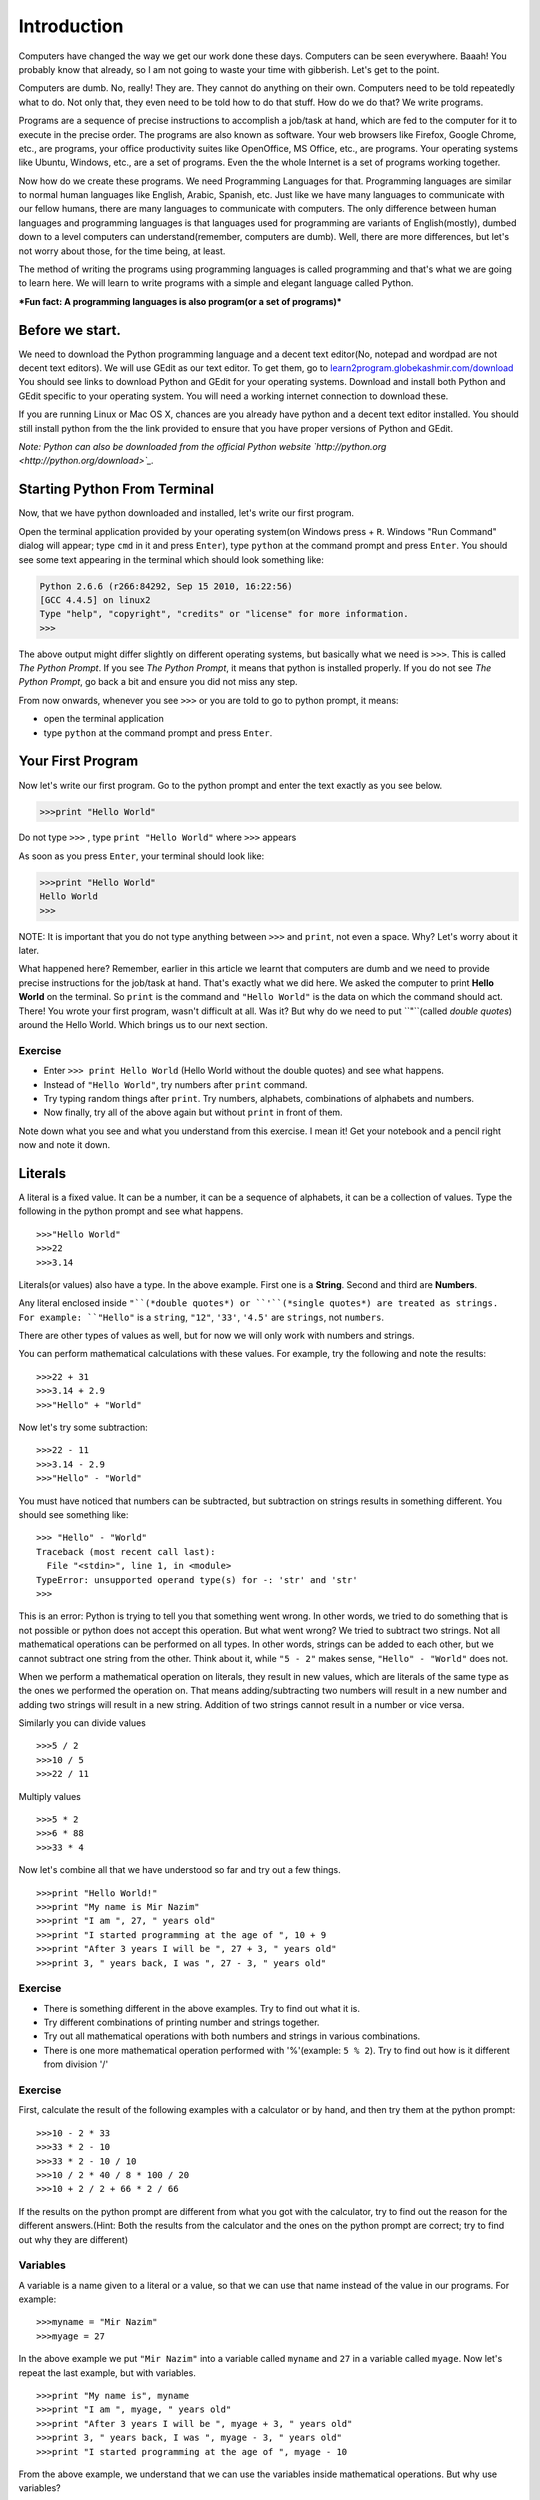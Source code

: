Introduction
============

Computers have changed the way we get our work done these days.
Computers can be seen everywhere. Baaah! You probably know that
already, so I am not going to waste your time with gibberish. Let's
get to the point.

Computers are dumb. No, really! They are. They cannot do anything
on their own. Computers need to be told repeatedly what to do. Not
only that, they even need to be told how to do that stuff. How do
we do that? We write programs.

Programs are a sequence of precise instructions to accomplish a
job/task at hand, which are fed to the computer for it to execute
in the precise order. The programs are also known as software. Your
web browsers like Firefox, Google Chrome, etc., are programs, your
office productivity suites like OpenOffice, MS Office, etc., are
programs. Your operating systems like Ubuntu, Windows, etc., are a
set of programs. Even the
the whole Internet is a set of programs working together.

Now how do we create these programs. We need Programming Languages
for that. Programming languages are similar to normal human
languages like English, Arabic, Spanish, etc. Just like we have
many languages to communicate with our fellow humans, there are
many languages to communicate with computers. The only difference
between human languages and programming languages is that languages
used for programming are variants of English(mostly), dumbed down
to a level computers can understand(remember, computers are dumb).
Well, there are more differences, but let's not worry about those,
for the time being, at least.

The method of writing the programs using programming languages is
called programming and that's what we are going to learn here. We
will learn to write programs with a simple and elegant language
called Python.

***Fun fact: A programming languages is also program(or a set of programs)***

Before we start.
----------------

We need to download the Python programming language and a decent
text editor(No, notepad and wordpad are not decent text editors).
We will use GEdit as our text editor. To get them, go to
`learn2program.globekashmir.com/download <http://learn2program.globekashmir.com/download>`_
You should see links to download Python and GEdit for your
operating systems. Download and install both Python and GEdit
specific to your operating system. You will need a working internet
connection to download these.

If you are running Linux or Mac OS X, chances are you already have
python and a decent text editor installed. You should still install
python from the the link provided to ensure that you have proper
versions of Python and GEdit.

*Note: Python can also be downloaded from the official Python website `http://python.org <http://python.org/download>`_.*

Starting Python From Terminal
-----------------------------

Now, that we have python downloaded and installed, let's write our
first program.

Open the terminal application provided by your operating system(on
Windows press |Windows Key| + ``R``. Windows "Run Command" dialog
will appear; type ``cmd`` in it and press ``Enter``), type
``python`` at the command prompt and press ``Enter``. You should
see some text appearing in the terminal which should look something
like:

.. code-block:: python

    Python 2.6.6 (r266:84292, Sep 15 2010, 16:22:56) 
    [GCC 4.4.5] on linux2
    Type "help", "copyright", "credits" or "license" for more information.
    >>> 

The above output might differ slightly on different operating
systems, but basically what we need is ``>>>``. This is called
*The Python Prompt*. If you see *The Python Prompt*, it means that
python is installed properly. If you do not see
*The Python Prompt*, go back a bit and ensure you did not miss any
step.

From now onwards, whenever you see ``>>>`` or you are told to go to
python prompt, it means:


-  open the terminal application
-  type ``python`` at the command prompt and press ``Enter``.

Your First Program
------------------

Now let's write our first program. Go to the python prompt and
enter the text exactly as you see below.

.. code-block:: python

    >>>print "Hello World"

Do not type ``>>>`` , type ``print "Hello World"`` where ``>>>`` appears

As soon as you press ``Enter``, your terminal should look like:

.. code-block:: python

    >>>print "Hello World"
    Hello World
    >>>

NOTE: It is important that you do not type anything between ``>>>`` and ``print``, not even a space. Why? Let's worry about it later.

What happened here? Remember, earlier in this article we learnt
that computers are dumb and we need to provide precise instructions
for the job/task at hand. That's exactly what we did here. We asked
the computer to print **Hello World** on the terminal. So ``print``
is the command and ``"Hello World"`` is the data on which the
command should act. There! You wrote your first program, wasn't
difficult at all. Was it? But why do we need to put ``"``(called
*double quotes*) around the Hello World. Which brings us to our
next section.

Exercise
~~~~~~~~


-  Enter ``>>> print Hello World`` (Hello World without the double
   quotes) and see what happens.
-  Instead of ``"Hello World"``, try numbers after ``print``
   command.
-  Try typing random things after ``print``. Try numbers,
   alphabets, combinations of alphabets and numbers.
-  Now finally, try all of the above again but without ``print`` in
   front of them.

Note down what you see and what you understand from this exercise.
I mean it! Get your notebook and a pencil right now and note it
down.

Literals
--------

A literal is a fixed value. It can be a number, it can be a
sequence of alphabets, it can be a collection of values. Type the
following in the python prompt and see what happens.

::

    >>>"Hello World"
    >>>22
    >>>3.14

Literals(or values) also have a type. In the above example. First
one is a **String**. Second and third are **Numbers**.

Any literal enclosed inside ``"``(*double quotes*) or
``'``(*single quotes*) are treated as strings. For example:
``"Hello"`` is a ``string``, ``"12"``, ``'33'``, ``'4.5'`` are
``strings``, not ``numbers``.

There are other types of values as well, but for now we will only
work with numbers and strings.

You can perform mathematical calculations with these values. For
example, try the following and note the results:

::

    >>>22 + 31
    >>>3.14 + 2.9
    >>>"Hello" + "World"

Now let's try some subtraction:

::

    >>>22 - 11
    >>>3.14 - 2.9
    >>>"Hello" - "World"

You must have noticed that numbers can be subtracted, but
subtraction on strings results in something different. You should
see something like:

::

    >>> "Hello" - "World"
    Traceback (most recent call last):
      File "<stdin>", line 1, in <module>
    TypeError: unsupported operand type(s) for -: 'str' and 'str'
    >>>

This is an error: Python is trying to tell you that something went
wrong. In other words, we tried to do something that is not
possible or python does not accept this operation. But what went
wrong? We tried to subtract two strings. Not all mathematical
operations can be performed on all types. In other words, strings
can be added to each other, but we cannot subtract one string from
the other. Think about it, while ``"5 - 2"`` makes sense,
``"Hello" - "World"`` does not.

When we perform a mathematical operation on literals, they result
in new values, which are literals of the same type as the ones we
performed the operation on. That means adding/subtracting two
numbers will result in a new number and adding two strings will
result in a new string. Addition of two strings cannot result in a
number or vice versa.

Similarly you can divide values

::

    >>>5 / 2
    >>>10 / 5
    >>>22 / 11

Multiply values

::

    >>>5 * 2
    >>>6 * 88
    >>>33 * 4

Now let's combine all that we have understood so far and try out a
few things.

::

    >>>print "Hello World!"
    >>>print "My name is Mir Nazim"
    >>>print "I am ", 27, " years old"
    >>>print "I started programming at the age of ", 10 + 9
    >>>print "After 3 years I will be ", 27 + 3, " years old"
    >>>print 3, " years back, I was ", 27 - 3, " years old"

Exercise
~~~~~~~~


-  There is something different in the above examples. Try to find
   out what it is.
-  Try different combinations of printing number and strings
   together.
-  Try out all mathematical operations with both numbers and
   strings in various combinations.
-  There is one more mathematical operation performed with
   '%'(example: ``5 % 2``). Try to find out how is it different from
   division '/'

Exercise
~~~~~~~~

First, calculate the result of the following examples with a
calculator or by hand, and then try them at the python prompt:

::

    >>>10 - 2 * 33
    >>>33 * 2 - 10
    >>>33 * 2 - 10 / 10
    >>>10 / 2 * 40 / 8 * 100 / 20
    >>>10 + 2 / 2 + 66 * 2 / 66

If the results on the python prompt are different from what you got
with the calculator, try to find out the reason for the different
answers.(Hint: Both the results from the calculator and the ones on
the python prompt are correct; try to find out why they are
different)

Variables
~~~~~~~~~

A variable is a name given to a literal or a value, so that we can
use that name instead of the value in our programs. For example:

::

    >>>myname = "Mir Nazim"
    >>>myage = 27

In the above example we put ``"Mir Nazim"`` into a variable called
``myname`` and ``27`` in a variable called ``myage``. Now let's
repeat the last example, but with variables.

::

    >>>print "My name is", myname
    >>>print "I am ", myage, " years old"
    >>>print "After 3 years I will be ", myage + 3, " years old"
    >>>print 3, " years back, I was ", myage - 3, " years old"
    >>>print "I started programming at the age of ", myage - 10

From the above example, we understand that we can use the variables
inside mathematical operations. But why use variables?

Exercise
~~~~~~~~


-  Compare both examples(with and without variables) and list the
   differences.
-  Try to think of reasons whether using variables instead of
   literals is good or bad. (Hint: Try changing my name and age to
   your own name and age in both examples.)

Running Programs From A File
----------------------------

So far we have been writing programs on the python prompt. We can
also write the programs inside files and run those files instead.
Before we do so, lets create a folder to hold all our programs.
(Following instructions are specific to MS Windows, if you are on
Mac OS X or Linux I am confident you can adapt these instructions
to equivalent ones on your operating system). Go to the
terminal(but not the python prompt) and type these commands one by
one.

::

    cd C:\
    mkdir learn2program
    cd learn2program

Remember we downloaded and installed GEdit editor and Python
earlier in this tutorial. Now open the GEdit editor and type the
following example

::

    myname = "Mir Nazim"
    myage = 27
    print "Hello World!"
    print "My name is ", myname
    print "I am ", myage, " years old"

Now save this file inside ``C:\learn2program`` and name it as
``helloword.py``. Remember to give it extension ``.py``. From now
onwards, save all your files in ``learn2program`` folder.

Now go the terminal and type the following commands in order:

::

    cd C:\learn2program
    python helloword.py

You should see the following output:

::

    My name is  Mir Nazim
    I am  27  years old

If you see a different output, you missed some steps. Go back and
make sure that you followed the instructions properly.

What we did here is we asked ``python`` to run the program written
in the file called ``helloword.py``. Simple. Isn't it. From now
onwards we will write all our programs inside files.

***Note:** Do not type '>>>' in front of lines. There should not be any spaces before the first character in the files also, or python will throw ``IndentationError``, for example:*

.. code-block: python

    File "<stdin>", line 1
      print "Hello World"
      ^
    IndentationError: unexpected indent

``IndentationError`` always means that there is a space character
before some line of code.

Exercise
~~~~~~~~


-  Convert all previous examples to files and run them from
   terminal.

Interacting With The World
--------------------------

What good are computer programs if they cannot interact with
humans. Human Computer Interaction can be seen every where. When we
use ATM to get money quickly, we are interacting with computers. It
asks us to enter our PIN number, then asks us how much money we
want etc. etc. Now whatever the ATM shows on the screen is called
**Output** and whatever we enter with the keypad is called
**Input**. Every computer in the world is capable of doing only 3
things.

::

    Take Input --> PROCESS --> Give Output
        |             |               |
        |             |               |
    Commands    Calculations         Result
        &            &
      Data       Operations

Now we will write a program that take input from the user. Let's
create a new file and call it ``greet.py``. Enter following lines
in it:

::

    print "What is your name?"
    name = raw_input()
    print "What is your age?"
    age = raw_input()
    print "Hello ", name, ", you are ", age, " years old"

Now go to terminal and run following command:

::

    python greet.py

You should see following output.

::

    What is your name?
    Mir Nazim
    What is your age?
    27
    Hello  Mir Nazim , you are  27  years old

``raw_input()`` is a command which tells python to take whatever
the user enters and put it in the variable before the ``=``. There
are two ``raw_input()`` commands in ``greet.py``, one takes the
text entered by you and puts it inside the ``name`` variable and
other one puts the text entered into age variable. The rest is the
same. These variables are in no way different from the ones we used
earlier, just that the value is now coming from a different
source.

Exercise
~~~~~~~~

Just play with whatever you learned today. Write different
programs, combine variables with literals, combine numbers and
strings, print them out and see what happens.

Just have fun, because programming is about having fun all the
time.

Road Ahead
----------

In the next article in this series, we will continue to learn more
about numbers and strings. We will also learn how to make decisions
inside code and to execute things repeatedly. Till then, happy
programming.

About The Author
----------------

Mir Nazim is co-founder and Chief Architect at iKraft Software (P)
Ltd. He has been developing large scale web application with
Python, Ruby, PHP and related technologies, for 8 years. He is a
Free and Open Source Software evangelist. He can be reached at
mir.nazim@ikraftsoft.com.


.. |Windows Key| image:: /_static/windowskey.jpg
